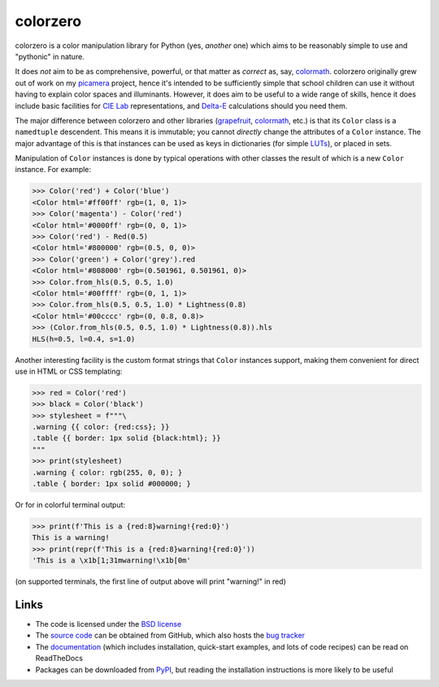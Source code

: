 .. -*- rst -*-

=========
colorzero
=========

colorzero is a color manipulation library for Python (yes, *another* one) which
aims to be reasonably simple to use and "pythonic" in nature.

It does *not* aim to be as comprehensive, powerful, or that matter as *correct*
as, say, `colormath`_.  colorzero originally grew out of work on my `picamera`_
project, hence it's intended to be sufficiently simple that school children can
use it without having to explain color spaces and illuminants. However, it does
aim to be useful to a wide range of skills, hence it does include basic
facilities for `CIE Lab`_ representations, and `Delta-E`_ calculations should
you need them.

The major difference between colorzero and other libraries (`grapefruit`_,
`colormath`_, etc.) is that its ``Color`` class is a ``namedtuple`` descendent.
This means it is immutable; you cannot *directly* change the attributes of a
``Color`` instance. The major advantage of this is that instances can be used
as keys in dictionaries (for simple `LUTs`_), or placed in sets.

Manipulation of ``Color`` instances is done by typical operations with other
classes the result of which is a new ``Color`` instance. For example:

.. code:: pycon

    >>> Color('red') + Color('blue')
    <Color html='#ff00ff' rgb=(1, 0, 1)>
    >>> Color('magenta') - Color('red')
    <Color html='#0000ff' rgb=(0, 0, 1)>
    >>> Color('red') - Red(0.5)
    <Color html='#800000' rgb=(0.5, 0, 0)>
    >>> Color('green') + Color('grey').red
    <Color html='#808000' rgb=(0.501961, 0.501961, 0)>
    >>> Color.from_hls(0.5, 0.5, 1.0)
    <Color html='#00ffff' rgb=(0, 1, 1)>
    >>> Color.from_hls(0.5, 0.5, 1.0) * Lightness(0.8)
    <Color html='#00cccc' rgb=(0, 0.8, 0.8)>
    >>> (Color.from_hls(0.5, 0.5, 1.0) * Lightness(0.8)).hls
    HLS(h=0.5, l=0.4, s=1.0)

Another interesting facility is the custom format strings that ``Color``
instances support, making them convenient for direct use in HTML or CSS
templating:

.. code:: pycon

    >>> red = Color('red')
    >>> black = Color('black')
    >>> stylesheet = f"""\
    .warning {{ color: {red:css}; }}
    .table {{ border: 1px solid {black:html}; }}
    """
    >>> print(stylesheet)
    .warning { color: rgb(255, 0, 0); }
    .table { border: 1px solid #000000; }

Or for in colorful terminal output:

.. code:: pycon

    >>> print(f'This is a {red:8}warning!{red:0}')
    This is a warning!
    >>> print(repr(f'This is a {red:8}warning!{red:0}'))
    'This is a \x1b[1;31mwarning!\x1b[0m'

(on supported terminals, the first line of output above will print "warning!"
in red)


Links
=====

* The code is licensed under the `BSD license`_
* The `source code`_ can be obtained from GitHub, which also hosts the `bug
  tracker`_
* The `documentation`_ (which includes installation, quick-start examples, and
  lots of code recipes) can be read on ReadTheDocs
* Packages can be downloaded from `PyPI`_, but reading the installation
  instructions is more likely to be useful


.. _picamera: https://picamera.readthedocs.io/
.. _colormath: https://python-colormath.readthedocs.io/
.. _grapefruit: https://grapefruit.readthedocs.io/
.. _CIE Lab: https://en.wikipedia.org/wiki/Lab_color_space
.. _Delta-E: https://en.wikipedia.org/wiki/Color_difference
.. _PyPI: http://pypi.python.org/pypi/colorzero/
.. _documentation: http://colorzero.readthedocs.io/
.. _source code: https://github.com/waveform80/colorzero
.. _bug tracker: https://github.com/waveform80/colorzero/issues
.. _BSD license: http://opensource.org/licenses/BSD-3-Clause
.. _LUTs: https://en.wikipedia.org/wiki/Lookup_table#Lookup_tables_in_image_processing
